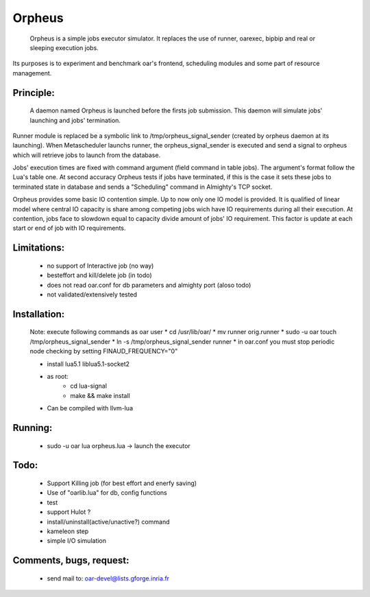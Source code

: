 =======
Orpheus
=======

 Orpheus is a simple jobs executor simulator. It replaces the use of runner, oarexec, bipbip and real or sleeping execution jobs.
Its purposes is to experiment and benchmark oar's frontend, scheduling modules and some part of resource management.

Principle:
----------

 A daemon named Orpheus is launched before the firsts job submission. This daemon will simulate jobs' launching and jobs' termination.
Runner module is replaced be a symbolic link to /tmp/orpheus_signal_sender (created by orpheus daemon at its launching).
When Metascheduler launchs runner, the orpheus_signal_sender is executed and send a signal to orpheus which will retrieve jobs to launch from the database.

Jobs' execution times are fixed with command argument (field command in table jobs). The argument's format follow the Lua's table one. At second accuracy Orpheus tests if jobs have terminated, if this is the case it sets these jobs to terminated state in database and sends a "Scheduling" command in Almighty's TCP socket.

Orpheus provides some basic IO contention simple. Up to now only one IO model is provided. It is qualified of linear model where central IO capacity is share among competing jobs wich have IO requirements during all their execution. At contention, jobs face to slowdown equal to capacity divide amount of jobs' IO requirement. This factor is update at each start or end of job with IO requirements.  
 

Limitations:
------------

 * no support of Interactive job (no way)
 * besteffort and kill/delete job (in todo)
 * does not read oar.conf for db parameters and almighty port (aloso todo)
 * not validated/extensively tested

Installation:
-------------

 Note: execute following commands as oar user
 * cd /usr/lib/oar/
 * mv runner orig.runner
 * sudo -u oar touch /tmp/orpheus_signal_sender
 * ln -s /tmp/orpheus_signal_sender runner
 * in oar.conf you must stop periodic node checking by setting FINAUD_FREQUENCY="0"
 
 * install lua5.1 liblua5.1-socket2
 * as root:
    * cd lua-signal
    * make && make install

 * Can be compiled with llvm-lua  

Running:
--------

 * sudo -u oar lua orpheus.lua -> launch the executor

Todo:
-----

 * Support Killing job (for best effort and enerfy saving)
 * Use of "oarlib.lua" for db, config functions
 * test
 * support Hulot ?
 * install/uninstall(active/unactive?) command
 * kameleon step
 * simple I/O simulation

Comments, bugs, request:
------------------------

  * send mail to: oar-devel@lists.gforge.inria.fr
